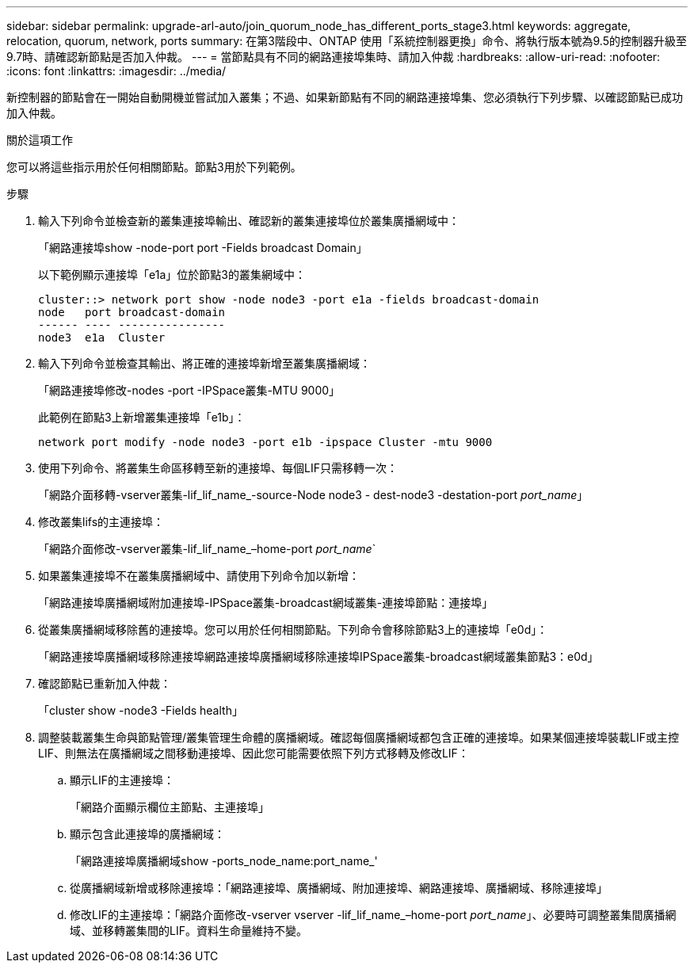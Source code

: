 ---
sidebar: sidebar 
permalink: upgrade-arl-auto/join_quorum_node_has_different_ports_stage3.html 
keywords: aggregate, relocation, quorum, network, ports 
summary: 在第3階段中、ONTAP 使用「系統控制器更換」命令、將執行版本號為9.5的控制器升級至9.7時、請確認新節點是否加入仲裁。 
---
= 當節點具有不同的網路連接埠集時、請加入仲裁
:hardbreaks:
:allow-uri-read: 
:nofooter: 
:icons: font
:linkattrs: 
:imagesdir: ../media/


[role="lead"]
新控制器的節點會在一開始自動開機並嘗試加入叢集；不過、如果新節點有不同的網路連接埠集、您必須執行下列步驟、以確認節點已成功加入仲裁。

.關於這項工作
您可以將這些指示用於任何相關節點。節點3用於下列範例。

.步驟
. 輸入下列命令並檢查新的叢集連接埠輸出、確認新的叢集連接埠位於叢集廣播網域中：
+
「網路連接埠show -node-port port -Fields broadcast Domain」

+
以下範例顯示連接埠「e1a」位於節點3的叢集網域中：

+
[listing]
----
cluster::> network port show -node node3 -port e1a -fields broadcast-domain
node   port broadcast-domain
------ ---- ----------------
node3  e1a  Cluster
----
. 輸入下列命令並檢查其輸出、將正確的連接埠新增至叢集廣播網域：
+
「網路連接埠修改-nodes -port -IPSpace叢集-MTU 9000」

+
此範例在節點3上新增叢集連接埠「e1b」：

+
[listing]
----
network port modify -node node3 -port e1b -ipspace Cluster -mtu 9000
----
. 使用下列命令、將叢集生命區移轉至新的連接埠、每個LIF只需移轉一次：
+
「網路介面移轉-vserver叢集-lif_lif_name_-source-Node node3 - dest-node3 -destation-port _port_name_」

. 修改叢集lifs的主連接埠：
+
「網路介面修改-vserver叢集-lif_lif_name_–home-port _port_name_`

. 如果叢集連接埠不在叢集廣播網域中、請使用下列命令加以新增：
+
「網路連接埠廣播網域附加連接埠-IPSpace叢集-broadcast網域叢集-連接埠節點：連接埠」

. 從叢集廣播網域移除舊的連接埠。您可以用於任何相關節點。下列命令會移除節點3上的連接埠「e0d」：
+
「網路連接埠廣播網域移除連接埠網路連接埠廣播網域移除連接埠IPSpace叢集-broadcast網域叢集節點3：e0d」

. 確認節點已重新加入仲裁：
+
「cluster show -node3 -Fields health」

. 調整裝載叢集生命與節點管理/叢集管理生命體的廣播網域。確認每個廣播網域都包含正確的連接埠。如果某個連接埠裝載LIF或主控LIF、則無法在廣播網域之間移動連接埠、因此您可能需要依照下列方式移轉及修改LIF：
+
.. 顯示LIF的主連接埠：
+
「網路介面顯示欄位主節點、主連接埠」

.. 顯示包含此連接埠的廣播網域：
+
「網路連接埠廣播網域show -ports_node_name:port_name_'

.. 從廣播網域新增或移除連接埠：「網路連接埠、廣播網域、附加連接埠、網路連接埠、廣播網域、移除連接埠」
.. 修改LIF的主連接埠：「網路介面修改-vserver vserver -lif_lif_name_–home-port _port_name_」、必要時可調整叢集間廣播網域、並移轉叢集間的LIF。資料生命量維持不變。



